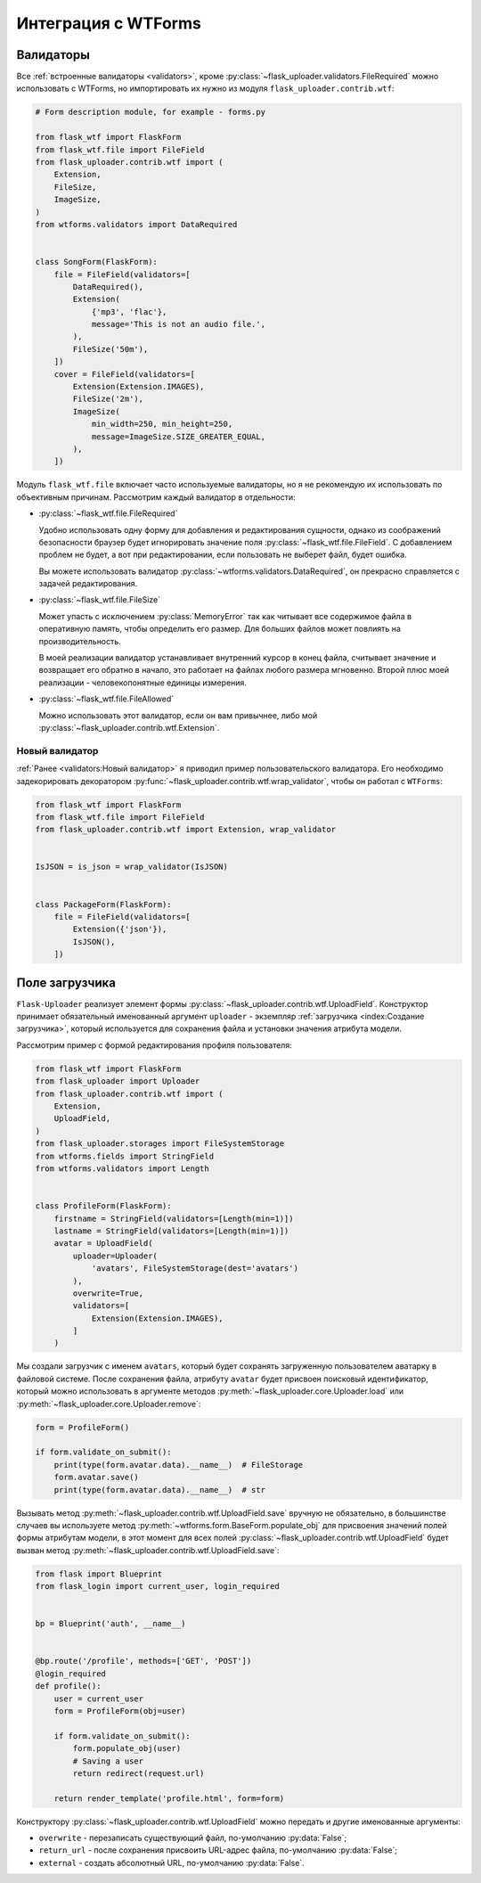 .. _wtf:

Интеграция с WTForms
====================

Валидаторы
----------

Все :ref:`встроенные валидаторы <validators>`,
кроме :py:class:`~flask_uploader.validators.FileRequired` можно использовать с WTForms,
но импортировать их нужно из модуля ``flask_uploader.contrib.wtf``:

.. code-block:: python

    # Form description module, for example - forms.py

    from flask_wtf import FlaskForm
    from flask_wtf.file import FileField
    from flask_uploader.contrib.wtf import (
        Extension,
        FileSize,
        ImageSize,
    )
    from wtforms.validators import DataRequired


    class SongForm(FlaskForm):
        file = FileField(validators=[
            DataRequired(),
            Extension(
                {'mp3', 'flac'},
                message='This is not an audio file.',
            ),
            FileSize('50m'),
        ])
        cover = FileField(validators=[
            Extension(Extension.IMAGES),
            FileSize('2m'),
            ImageSize(
                min_width=250, min_height=250,
                message=ImageSize.SIZE_GREATER_EQUAL,
            ),
        ])

Модуль ``flask_wtf.file`` включает часто используемые валидаторы,
но я не рекомендую их использовать по объективным причинам.
Рассмотрим каждый валидатор в отдельности:

* :py:class:`~flask_wtf.file.FileRequired`

  Удобно использовать одну форму для добавления и редактирования сущности,
  однако из соображений безопасности браузер будет игнорировать значение поля
  :py:class:`~flask_wtf.file.FileField`.
  С добавлением проблем не будет, а вот при редактировании,
  если пользовать не выберет файл, будет ошибка.

  Вы можете использовать валидатор :py:class:`~wtforms.validators.DataRequired`,
  он прекрасно справляется с задачей редактирования.

* :py:class:`~flask_wtf.file.FileSize`

  Может упасть с исключением :py:class:`MemoryError` так как читывает все содержимое файла в оперативную память,
  чтобы определить его размер. Для больших файлов может повлиять на производительность.

  В моей реализации валидатор устанавливает внутренний курсор в конец файла,
  считывает значение и возвращает его обратно в начало,
  это работает на файлах любого размера мгновенно.
  Второй плюс моей реализации - человекопонятные единицы измерения.

* :py:class:`~flask_wtf.file.FileAllowed`

  Можно использовать этот валидатор, если он вам привычнее, либо мой :py:class:`~flask_uploader.contrib.wtf.Extension`.

Новый валидатор
~~~~~~~~~~~~~~~

:ref:`Ранее <validators:Новый валидатор>` я приводил пример пользовательского валидатора.
Его необходимо задекорировать декоратором :py:func:`~flask_uploader.contrib.wtf.wrap_validator`,
чтобы он работал с ``WTForms``:

.. code-block:: python

    from flask_wtf import FlaskForm
    from flask_wtf.file import FileField
    from flask_uploader.contrib.wtf import Extension, wrap_validator


    IsJSON = is_json = wrap_validator(IsJSON)


    class PackageForm(FlaskForm):
        file = FileField(validators=[
            Extension({'json'}),
            IsJSON(),
        ])


Поле загрузчика
---------------

``Flask-Uploader`` реализует элемент формы :py:class:`~flask_uploader.contrib.wtf.UploadField`.
Конструктор принимает обязательный именованный аргумент ``uploader``
- экземпляр :ref:`загрузчика <index:Создание загрузчика>`,
который используется для сохранения файла и установки значения атрибута модели.

Рассмотрим пример с формой редактирования профиля пользователя:

.. code-block:: python

    from flask_wtf import FlaskForm
    from flask_uploader import Uploader
    from flask_uploader.contrib.wtf import (
        Extension,
        UploadField,
    )
    from flask_uploader.storages import FileSystemStorage
    from wtforms.fields import StringField
    from wtforms.validators import Length


    class ProfileForm(FlaskForm):
        firstname = StringField(validators=[Length(min=1)])
        lastname = StringField(validators=[Length(min=1)])
        avatar = UploadField(
            uploader=Uploader(
                'avatars', FileSystemStorage(dest='avatars')
            ),
            overwrite=True,
            validators=[
                Extension(Extension.IMAGES),
            ]
        )

Мы создали загрузчик с именем ``avatars``, который будет сохранять загруженную пользователем
аватарку в файловой системе. После сохранения файла, атрибуту ``avatar``
будет присвоен поисковый идентификатор, который можно использовать в аргументе методов
:py:meth:`~flask_uploader.core.Uploader.load` или :py:meth:`~flask_uploader.core.Uploader.remove`:

.. code-block:: python

    form = ProfileForm()

    if form.validate_on_submit():
        print(type(form.avatar.data).__name__)  # FileStorage
        form.avatar.save()
        print(type(form.avatar.data).__name__)  # str

Вызывать метод :py:meth:`~flask_uploader.contrib.wtf.UploadField.save` вручную не обязательно,
в большинстве случаев вы используете метод :py:meth:`~wtforms.form.BaseForm.populate_obj`
для присвоения значений полей формы атрибутам модели,
в этот момент для всех полей :py:class:`~flask_uploader.contrib.wtf.UploadField`
будет вызван метод :py:meth:`~flask_uploader.contrib.wtf.UploadField.save`:

.. code-block:: python

    from flask import Blueprint
    from flask_login import current_user, login_required


    bp = Blueprint('auth', __name__)


    @bp.route('/profile', methods=['GET', 'POST'])
    @login_required
    def profile():
        user = current_user
        form = ProfileForm(obj=user)

        if form.validate_on_submit():
            form.populate_obj(user)
            # Saving a user
            return redirect(request.url)

        return render_template('profile.html', form=form)

Конструктору :py:class:`~flask_uploader.contrib.wtf.UploadField` можно передать и другие именованные аргументы:

* ``overwrite`` - перезаписать существующий файл, по-умолчанию :py:data:`False`;
* ``return_url`` - после сохранения присвоить URL-адрес файла, по-умолчанию :py:data:`False`;
* ``external`` - создать абсолютный URL, по-умолчанию :py:data:`False`.
